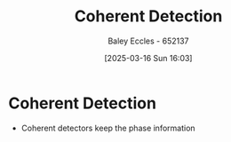 :PROPERTIES:
:ID:       39194088-2133-4665-a67d-2f4ef48a9367
:END:
#+title: Coherent Detection
#+date: [2025-03-16 Sun 16:03]
#+AUTHOR: Baley Eccles - 652137
#+STARTUP: latexpreview

* Coherent Detection
 - Coherent detectors keep the phase information
